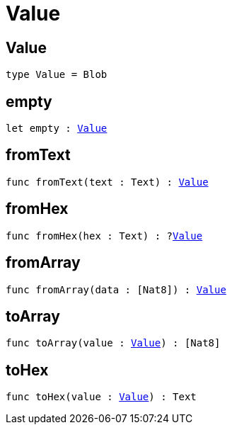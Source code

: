 [[module.Value]]
= Value

[[type.Value]]
== Value

[source.no-repl,motoko,subs=+macros]
----
type Value = Blob
----



[[empty]]
== empty

[source.no-repl,motoko,subs=+macros]
----
let empty : xref:#type.Value[Value]
----



[[fromText]]
== fromText

[source.no-repl,motoko,subs=+macros]
----
func fromText(text : Text) : xref:#type.Value[Value]
----



[[fromHex]]
== fromHex

[source.no-repl,motoko,subs=+macros]
----
func fromHex(hex : Text) : ?xref:#type.Value[Value]
----



[[fromArray]]
== fromArray

[source.no-repl,motoko,subs=+macros]
----
func fromArray(data : pass:[[]Nat8pass:[]]) : xref:#type.Value[Value]
----



[[toArray]]
== toArray

[source.no-repl,motoko,subs=+macros]
----
func toArray(value : xref:#type.Value[Value]) : pass:[[]Nat8pass:[]]
----



[[toHex]]
== toHex

[source.no-repl,motoko,subs=+macros]
----
func toHex(value : xref:#type.Value[Value]) : Text
----



